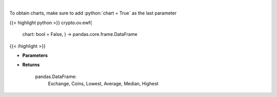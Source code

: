 .. role:: python(code)
    :language: python
    :class: highlight

|

.. raw:: html

    <h3>
    > Scrapes exchange withdrawal fees
    [Source: https://withdrawalfees.com/]
    </h3>

To obtain charts, make sure to add :python:`chart = True` as the last parameter

{{< highlight python >}}
crypto.ov.ewf(
    chart: bool = False,
    ) -> pandas.core.frame.DataFrame
{{< /highlight >}}

* **Parameters**


    
* **Returns**

    pandas.DataFrame:
        Exchange, Coins, Lowest, Average, Median, Highest
    